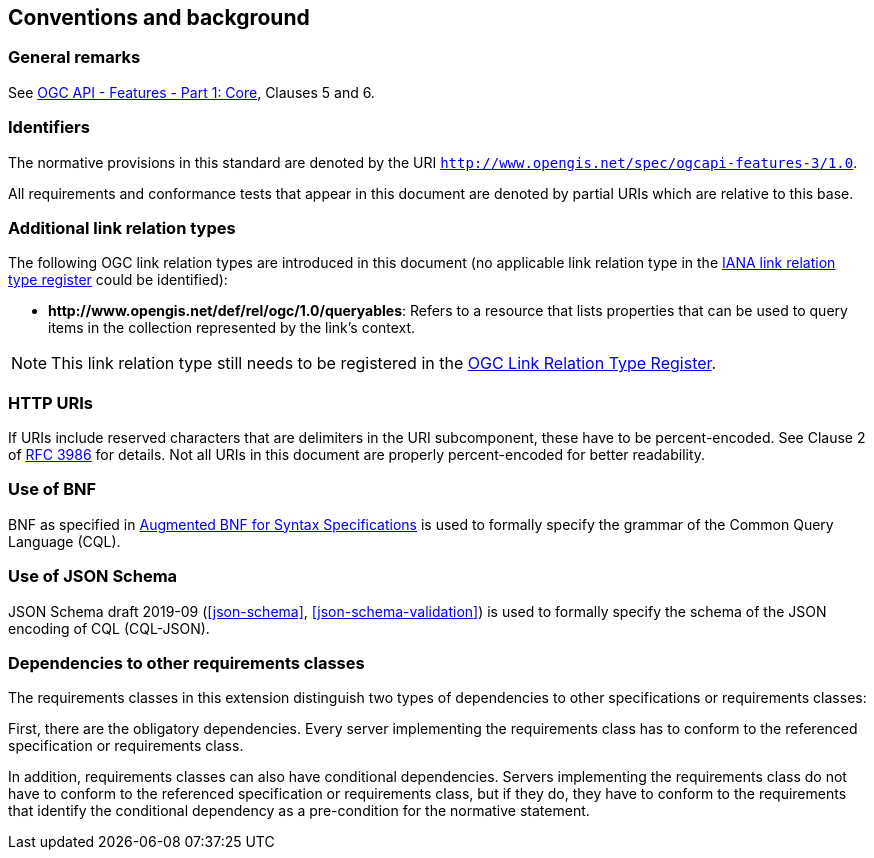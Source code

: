== Conventions and background

=== General remarks

See <<OAFeat-1,OGC API - Features - Part 1: Core>>, Clauses 5 and 6.

=== Identifiers

The normative provisions in this standard are denoted by the URI `http://www.opengis.net/spec/ogcapi-features-3/1.0`.

All requirements and conformance tests that appear in this document are denoted by partial URIs which are relative to this base.

=== Additional link relation types

The following OGC link relation types are introduced in this document (no applicable link relation type in the <<link-relations,IANA link relation type register>> could be identified):

* **\http://www.opengis.net/def/rel/ogc/1.0/queryables**: Refers to a resource that lists properties that can be used to query items in the collection represented by the link's context.

NOTE: This link relation type still needs to be registered in the <<ogc-link-relations,OGC Link Relation Type Register>>.

=== HTTP URIs

If URIs include reserved characters that are delimiters in the URI subcomponent, these have to be percent-encoded. See Clause 2 of <<rfc3986,RFC 3986>> for details. Not all URIs in this document are properly percent-encoded for better readability.

=== Use of BNF

BNF as specified in <<BNF,Augmented BNF for Syntax Specifications>> is used to formally specify the grammar of the Common Query Language (CQL).

=== Use of JSON Schema

JSON Schema draft 2019-09 (<<json-schema>>, <<json-schema-validation>>) is used to formally specify the schema of the JSON encoding of CQL (CQL-JSON).

=== Dependencies to other requirements classes

The requirements classes in this extension distinguish two types of dependencies to other specifications or requirements classes:

First, there are the obligatory dependencies. Every server implementing the requirements class has to conform to the referenced specification or requirements class.

In addition, requirements classes can also have conditional dependencies. Servers implementing the requirements class do not have to conform to the referenced specification or requirements class, but if they do, they have to conform to the requirements that identify the conditional dependency as a pre-condition for the normative statement.

